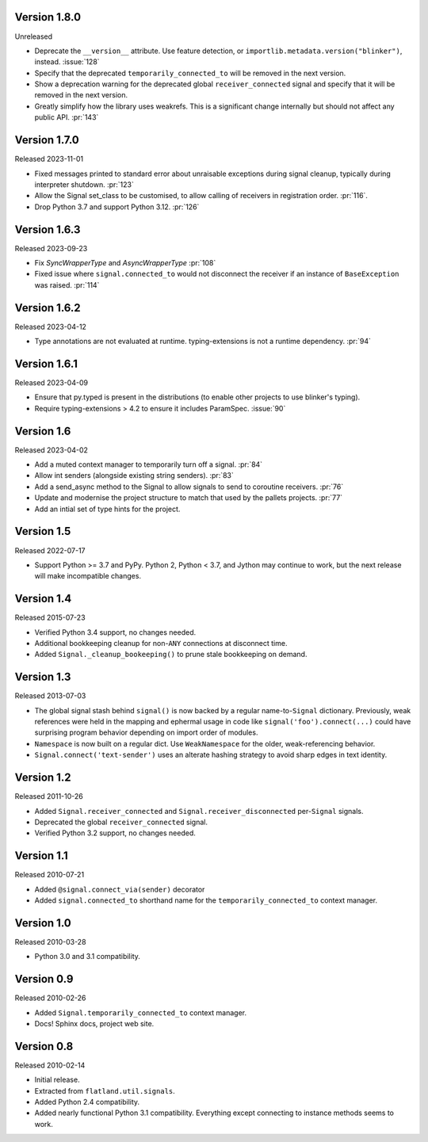 Version 1.8.0
-------------

Unreleased

-   Deprecate the ``__version__`` attribute. Use feature detection, or
    ``importlib.metadata.version("blinker")``, instead. :issue:`128`
-   Specify that the deprecated ``temporarily_connected_to`` will be removed in
    the next version.
-   Show a deprecation warning for the deprecated global ``receiver_connected``
    signal and specify that it will be removed in the next version.
-   Greatly simplify how the library uses weakrefs. This is a significant change
    internally but should not affect any public API. :pr:`143`


Version 1.7.0
-------------

Released 2023-11-01

-   Fixed messages printed to standard error about unraisable exceptions during
    signal cleanup, typically during interpreter shutdown. :pr:`123`
-   Allow the Signal set_class to be customised, to allow calling of receivers
    in registration order. :pr:`116`.
-   Drop Python 3.7 and support Python 3.12. :pr:`126`

Version 1.6.3
-------------

Released 2023-09-23

-   Fix `SyncWrapperType` and `AsyncWrapperType` :pr:`108`
-   Fixed issue where ``signal.connected_to`` would not disconnect the
    receiver if an instance of ``BaseException`` was raised. :pr:`114`

Version 1.6.2
-------------

Released 2023-04-12

-   Type annotations are not evaluated at runtime. typing-extensions is not a runtime
    dependency. :pr:`94`

Version 1.6.1
-------------

Released 2023-04-09

-   Ensure that py.typed is present in the distributions (to enable other
    projects to use blinker's typing).
-   Require typing-extensions > 4.2 to ensure it includes
    ParamSpec. :issue:`90`

Version 1.6
-----------

Released 2023-04-02

-   Add a muted context manager to temporarily turn off a
    signal. :pr:`84`
-   Allow int senders (alongside existing string senders). :pr:`83`
-   Add a send_async method to the Signal to allow signals to send to
    coroutine receivers. :pr:`76`
-   Update and modernise the project structure to match that used by the
    pallets projects. :pr:`77`
-   Add an intial set of type hints for the project.

Version 1.5
-----------

Released 2022-07-17

-   Support Python >= 3.7 and PyPy. Python 2, Python < 3.7, and Jython
    may continue to work, but the next release will make incompatible
    changes.


Version 1.4
-----------

Released 2015-07-23

-   Verified Python 3.4 support, no changes needed.
-   Additional bookkeeping cleanup for non-``ANY`` connections at
    disconnect time.
-   Added ``Signal._cleanup_bookeeping()`` to prune stale bookkeeping on
    demand.


Version 1.3
-----------

Released 2013-07-03

-   The global signal stash behind ``signal()`` is now backed by a
    regular name-to-``Signal`` dictionary. Previously, weak references
    were held in the mapping and ephermal usage in code like
    ``signal('foo').connect(...)`` could have surprising program
    behavior depending on import order of modules.
-   ``Namespace`` is now built on a regular dict. Use ``WeakNamespace``
    for the older, weak-referencing behavior.
-   ``Signal.connect('text-sender')`` uses an alterate hashing strategy
    to avoid sharp edges in text identity.


Version 1.2
-----------

Released 2011-10-26

-   Added ``Signal.receiver_connected`` and
    ``Signal.receiver_disconnected`` per-``Signal`` signals.
-   Deprecated the global ``receiver_connected`` signal.
-   Verified Python 3.2 support, no changes needed.


Version 1.1
-----------

Released 2010-07-21

-   Added ``@signal.connect_via(sender)`` decorator
-   Added ``signal.connected_to`` shorthand name for the
    ``temporarily_connected_to`` context manager.


Version 1.0
-----------

Released 2010-03-28

-   Python 3.0 and 3.1 compatibility.


Version 0.9
-----------

Released 2010-02-26

-   Added ``Signal.temporarily_connected_to`` context manager.
-   Docs! Sphinx docs, project web site.


Version 0.8
-----------

Released 2010-02-14

-   Initial release.
-   Extracted from ``flatland.util.signals``.
-   Added Python 2.4 compatibility.
-   Added nearly functional Python 3.1 compatibility. Everything except
    connecting to instance methods seems to work.
